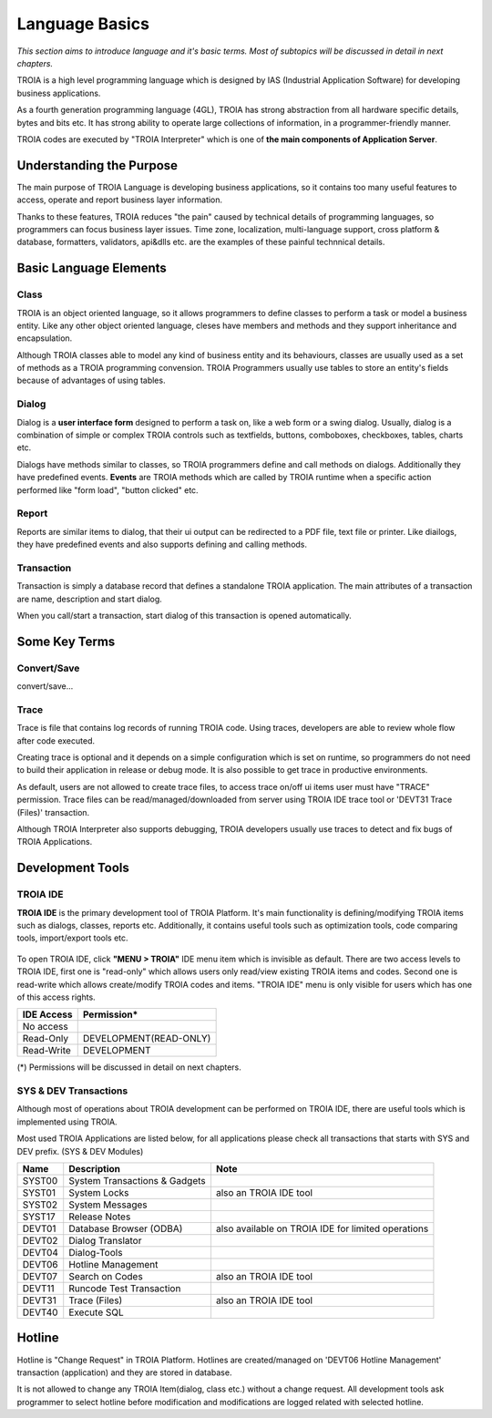 

=======================
Language Basics
=======================

*This section aims to introduce language and it's basic terms. Most of subtopics will be discussed in detail in next chapters.*


TROIA is a high level programming language which is designed by IAS (Industrial Application Software) for developing business applications.

As a fourth generation programming language (4GL), TROIA has strong abstraction from all hardware specific details, bytes and bits etc.
It has strong ability to operate large collections of information, in a programmer-friendly manner.

TROIA codes are executed by "TROIA Interpreter" which is one of **the main components of Application Server**.

Understanding the Purpose
-------------------------

The main purpose of TROIA Language is developing business applications, so it contains too many useful features to access, operate and report business layer information.

Thanks to these features, TROIA reduces "the pain" caused by technical details of programming languages, so programmers can focus business layer issues.
Time zone, localization, multi-language support, cross platform & database, formatters, validators, api&dlls etc. are the examples of these painful technnical details.


Basic Language Elements
--------------------

Class
====================

TROIA is an object oriented language, so it allows programmers to define classes to perform a task or model a business entity.
Like any other object oriented language, cleses have members and methods and they support inheritance and encapsulation.

Although TROIA classes able to model any kind of business entity and its behaviours, classes are usually used as a set of methods as a TROIA programming convension.
TROIA Programmers usually use tables to store an entity's fields because of advantages of using tables.

Dialog
====================

Dialog is a **user interface form** designed to perform a task on, like a web form or a swing dialog.
Usually, dialog is a combination of simple or complex TROIA controls such as textfields, buttons, comboboxes, checkboxes, tables, charts etc.

Dialogs have methods similar to classes, so TROIA programmers define and call methods on dialogs.
Additionally they have predefined events. **Events** are TROIA methods which are called by TROIA runtime when a specific action performed like "form load", "button clicked" etc.

.. figure:: images/languagebasics/dialog.png
   :width: 700 px
   :target: images/languagebasics/dialog.png
   :align: center

Report
====================

Reports are similar items to dialog, that their ui output can be redirected to a PDF file, text file or printer. Like diailogs, they have predefined events and also supports defining and calling methods.

Transaction
=========================

Transaction is simply a database record that defines a standalone TROIA application.
The main attributes of a transaction are name, description and start dialog.

When you call/start a transaction, start dialog of this transaction is opened automatically.

Some Key Terms
--------------------

Convert/Save
====================

convert/save...


Trace
=========================

Trace is file that contains log records of running TROIA code. Using traces, developers are able to review whole flow after code executed.

Creating trace is optional and it depends on a simple configuration which is set on runtime, so programmers do not need to build their application in release or debug mode. It is also possible to get trace in productive environments.

As default, users are not allowed to create trace files, to access trace on/off ui items user must have "TRACE" permission. Trace files can be read/managed/downloaded from server using TROIA IDE trace tool or 'DEVT31 Trace (Files)' transaction.

Although TROIA Interpreter also supports debugging, TROIA developers usually use traces to detect and fix bugs of TROIA Applications.


Development Tools
--------------------

TROIA IDE
====================

**TROIA IDE** is the primary development tool of TROIA Platform. It's main functionality is defining/modifying TROIA items such as dialogs, classes, reports etc.
Additionally, it contains useful tools such as optimization tools, code comparing tools, import/export tools etc.

.. figure:: images/languagebasics/troiaide.png
   :width: 700 px
   :target: images/languagebasics/troiaide.png
   :align: center

To open TROIA IDE, click **"MENU > TROIA"** IDE menu item which is invisible as default. 
There are two access levels to TROIA IDE, first one is "read-only" which allows users only read/view existing TROIA items and codes.
Second one is read-write which allows create/modify TROIA codes and items. "TROIA IDE" menu is only visible for users which has one of this access rights.


+------------------+-----------------------------+
| **IDE Access**   | **Permission***             |
+------------------+-----------------------------+
| No access        |                             |
+------------------+-----------------------------+
| Read-Only        | DEVELOPMENT(READ-ONLY)      |
+------------------+-----------------------------+
| Read-Write       | DEVELOPMENT                 |
+------------------+-----------------------------+


(*) Permissions will be discussed in detail on next chapters.



SYS & DEV Transactions
=========================

Although most of operations about TROIA development can be performed on TROIA IDE, there are useful tools which is implemented using TROIA.

Most used TROIA Applications are listed below, for all applications please check all transactions that starts with SYS and DEV prefix. (SYS & DEV Modules)

+----------+-------------------------------+----------------------------------------------------+
| **Name** | **Description**               | **Note**                                           |
+----------+-------------------------------+----------------------------------------------------+
| SYST00   | System Transactions & Gadgets |                                                    |
+----------+-------------------------------+----------------------------------------------------+
| SYST01   | System Locks                  | also an TROIA IDE tool                             |
+----------+-------------------------------+----------------------------------------------------+
| SYST02   | System Messages               |                                                    |
+----------+-------------------------------+----------------------------------------------------+
| SYST17   | Release Notes                 |                                                    |
+----------+-------------------------------+----------------------------------------------------+
| DEVT01   | Database Browser (ODBA)       | also available on TROIA IDE for limited operations |
+----------+-------------------------------+----------------------------------------------------+
| DEVT02   | Dialog Translator             |                                                    |
+----------+-------------------------------+----------------------------------------------------+
| DEVT04   | Dialog-Tools                  |                                                    |
+----------+-------------------------------+----------------------------------------------------+
| DEVT06   | Hotline Management            |                                                    |
+----------+-------------------------------+----------------------------------------------------+
| DEVT07   | Search on Codes               | also an TROIA IDE tool                             |
+----------+-------------------------------+----------------------------------------------------+
| DEVT11   | Runcode Test Transaction      |                                                    |
+----------+-------------------------------+----------------------------------------------------+
| DEVT31   | Trace (Files)                 | also an TROIA IDE tool                             |
+----------+-------------------------------+----------------------------------------------------+
| DEVT40   | Execute SQL                   |                                                    |
+----------+-------------------------------+----------------------------------------------------+



Hotline
------------------------

Hotline is "Change Request" in TROIA Platform. Hotlines are created/managed on 'DEVT06 Hotline Management' transaction (application) and they are stored in database.

It is not allowed to change any TROIA Item(dialog, class etc.) without a change request. 
All development tools ask programmer to select hotline before modification and modifications are logged related with selected hotline.